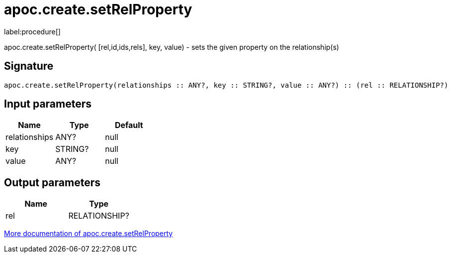 ////
This file is generated by DocsTest, so don't change it!
////

= apoc.create.setRelProperty
:description: This section contains reference documentation for the apoc.create.setRelProperty procedure.

label:procedure[]

[.emphasis]
apoc.create.setRelProperty( [rel,id,ids,rels], key, value) - sets the given property on the relationship(s)

== Signature

[source]
----
apoc.create.setRelProperty(relationships :: ANY?, key :: STRING?, value :: ANY?) :: (rel :: RELATIONSHIP?)
----

== Input parameters
[.procedures, opts=header]
|===
| Name | Type | Default 
|relationships|ANY?|null
|key|STRING?|null
|value|ANY?|null
|===

== Output parameters
[.procedures, opts=header]
|===
| Name | Type 
|rel|RELATIONSHIP?
|===

xref::graph-updates/data-creation.adoc[More documentation of apoc.create.setRelProperty,role=more information]

